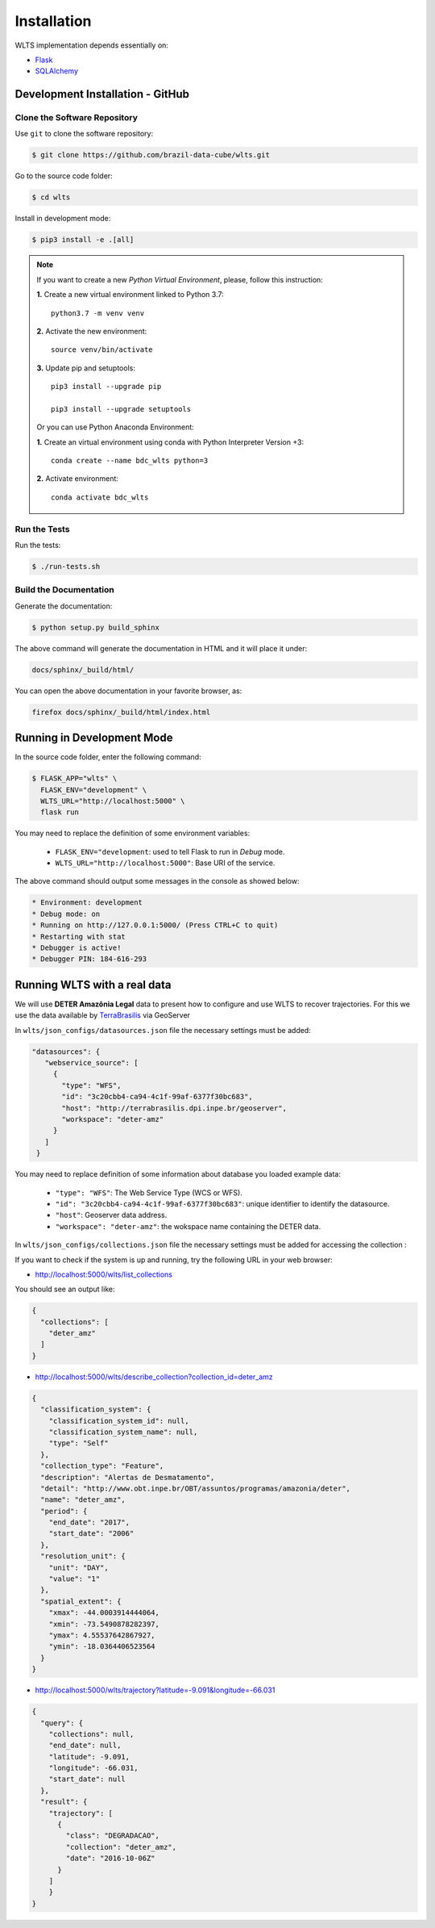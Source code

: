 ..
    This file is part of Web Land Trajectory Service.
    Copyright (C) 2019-2020 INPE.

    Web Land Trajectory Service is free software; you can redistribute it and/or modify it
    under the terms of the MIT License; see LICENSE file for more details.


Installation
============

WLTS implementation depends essentially on:

- `Flask <https://palletsprojects.com/p/flask/>`_

- `SQLAlchemy <https://www.sqlalchemy.org/>`_



Development Installation - GitHub
---------------------------------

Clone the Software Repository
+++++++++++++++++++++++++++++

Use ``git`` to clone the software repository:

.. code-block:: shell

    $ git clone https://github.com/brazil-data-cube/wlts.git


Go to the source code folder:

.. code-block:: shell

     $ cd wlts


Install in development mode:

.. code-block:: shell

    $ pip3 install -e .[all]

.. note::

    If you want to create a new *Python Virtual Environment*, please, follow this instruction:

    **1.** Create a new virtual environment linked to Python 3.7::

        python3.7 -m venv venv


    **2.** Activate the new environment::

        source venv/bin/activate


    **3.** Update pip and setuptools::

        pip3 install --upgrade pip

        pip3 install --upgrade setuptools

    Or you can use Python Anaconda Environment:

    **1.** Create an virtual environment using conda with Python Interpreter Version +3::

        conda create --name bdc_wlts python=3

    **2.** Activate environment::

        conda activate bdc_wlts

Run the Tests
+++++++++++++

Run the tests:

.. code-block:: shell

        $ ./run-tests.sh


Build the Documentation
+++++++++++++++++++++++

Generate the documentation:

.. code-block:: shell

        $ python setup.py build_sphinx

The above command will generate the documentation in HTML and it will place it under:

.. code-block:: shell

    docs/sphinx/_build/html/

You can open the above documentation in your favorite browser, as:

.. code-block:: shell

    firefox docs/sphinx/_build/html/index.html


Running in Development Mode
---------------------------

In the source code folder, enter the following command:

.. code-block:: shell

    $ FLASK_APP="wlts" \
      FLASK_ENV="development" \
      WLTS_URL="http://localhost:5000" \
      flask run

You may need to replace the definition of some environment variables:

  - ``FLASK_ENV="development``: used to tell Flask to run in `Debug` mode.

  - ``WLTS_URL="http://localhost:5000"``: Base URI of the service.

The above command should output some messages in the console as showed below:

.. code-block:: shell

     * Environment: development
     * Debug mode: on
     * Running on http://127.0.0.1:5000/ (Press CTRL+C to quit)
     * Restarting with stat
     * Debugger is active!
     * Debugger PIN: 184-616-293


Running WLTS with a real data
-----------------------------

We will use **DETER Amazônia Legal** data to present how to configure and use WLTS to recover trajectories.
For this we use the data available by `TerraBrasilis <http://terrabrasilis.dpi.inpe.br/>`_ via GeoServer

In ``wlts/json_configs/datasources.json`` file the necessary settings must be added:

.. code-block:: js

     "datasources": {
        "webservice_source": [
          {
            "type": "WFS",
            "id": "3c20cbb4-ca94-4c1f-99af-6377f30bc683",
            "host": "http://terrabrasilis.dpi.inpe.br/geoserver",
            "workspace": "deter-amz"
          }
        ]
      }

You may need to replace definition of some information about database you loaded example data:

  - ``"type": "WFS"``: The Web Service Type (WCS or WFS).
  - ``"id": "3c20cbb4-ca94-4c1f-99af-6377f30bc683"``: unique identifier to identify the datasource.
  - ``"host"``: Geoserver data address.
  - ``"workspace": "deter-amz"``: the wokspace name containing the DETER data.

In ``wlts/json_configs/collections.json`` file the necessary settings must be added for accessing the collection :


If you want to check if the system is up and running, try the following URL in your web browser:

* http://localhost:5000/wlts/list_collections


You should see an output like:

.. code-block:: js

    {
      "collections": [
        "deter_amz"
      ]
    }


* http://localhost:5000/wlts/describe_collection?collection_id=deter_amz

.. code-block:: js

    {
      "classification_system": {
        "classification_system_id": null,
        "classification_system_name": null,
        "type": "Self"
      },
      "collection_type": "Feature",
      "description": "Alertas de Desmatamento",
      "detail": "http://www.obt.inpe.br/OBT/assuntos/programas/amazonia/deter",
      "name": "deter_amz",
      "period": {
        "end_date": "2017",
        "start_date": "2006"
      },
      "resolution_unit": {
        "unit": "DAY",
        "value": "1"
      },
      "spatial_extent": {
        "xmax": -44.0003914444064,
        "xmin": -73.5490878282397,
        "ymax": 4.55537642867927,
        "ymin": -18.0364406523564
      }
    }


* http://localhost:5000/wlts/trajectory?latitude=-9.091&longitude=-66.031

.. code-block:: js

    {
      "query": {
        "collections": null,
        "end_date": null,
        "latitude": -9.091,
        "longitude": -66.031,
        "start_date": null
      },
      "result": {
        "trajectory": [
          {
            "class": "DEGRADACAO",
            "collection": "deter_amz",
            "date": "2016-10-06Z"
          }
        ]
        }
    }
